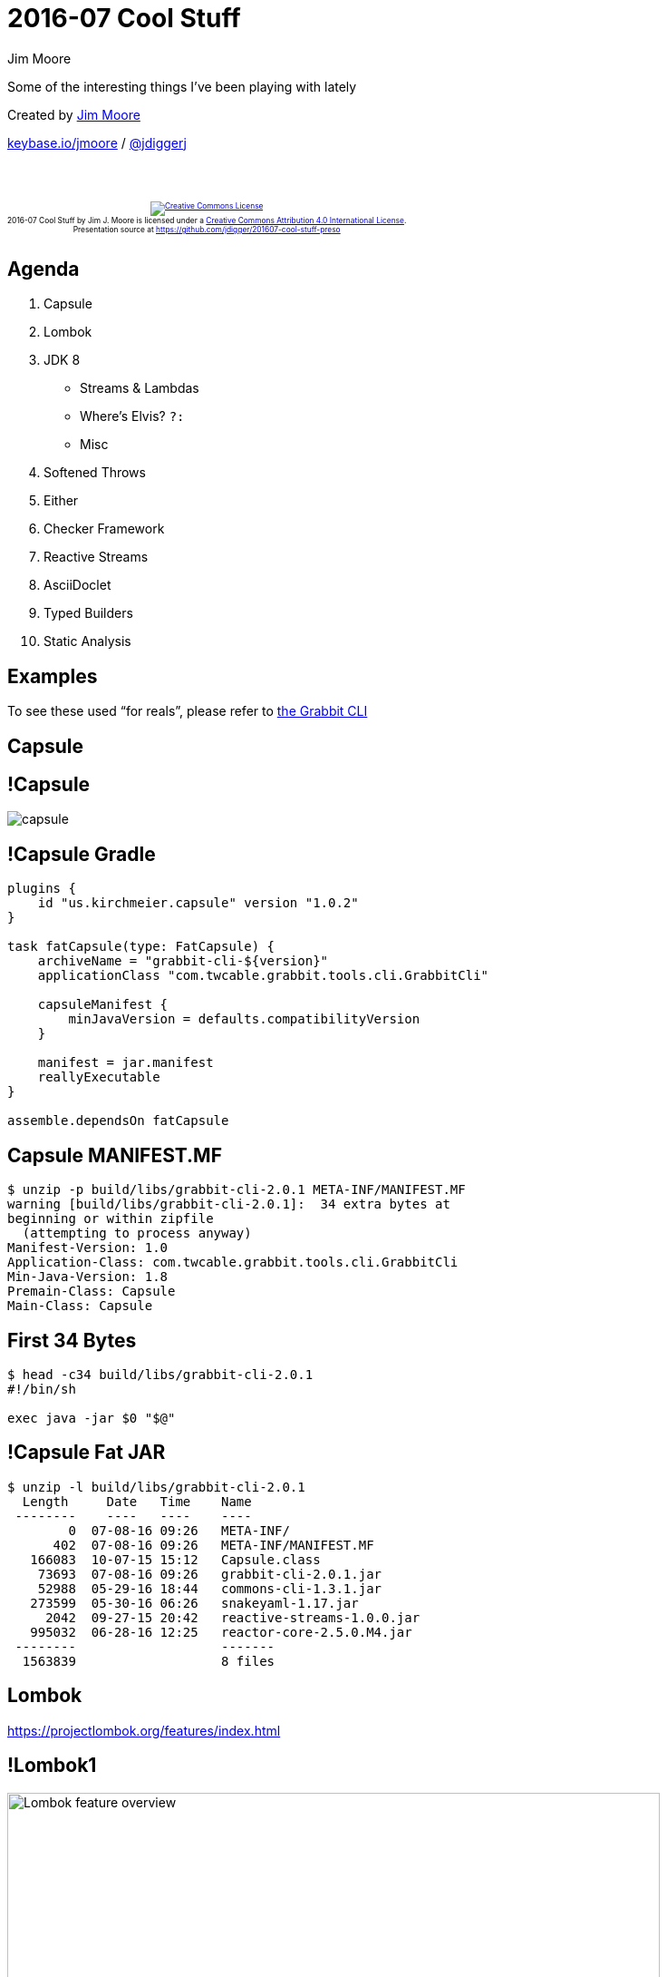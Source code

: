 = 2016-07 Cool Stuff
Jim Moore
:twitter: @jdiggerj
:!sectids:
:imagesdir: images
:linkattrs:
:icons: font
:imagesoutdir: ../public/images
:source-highlighter: pygments

Some of the interesting things I've been playing with lately

[.smaller]
--
Created by link:https://github.com/jdigger/[Jim Moore]

https://keybase.io/jmoore[keybase.io/jmoore] / http://twitter.com/jdiggerj[@jdiggerj]
--

++++
<br/><br/><div class="content" style="display: flex; text-align: center;"><p style="font-size: 0.6em"><a rel="license" href="http://creativecommons.org/licenses/by/4.0/"><img alt="Creative Commons License" style="border-width:0" src="https://i.creativecommons.org/l/by/4.0/88x31.png" /></a><br /><span xmlns:dct="http://purl.org/dc/terms/" property="dct:title">2016-07 Cool Stuff</span> by <span xmlns:cc="http://creativecommons.org/ns#" property="cc:attributionName">Jim J. Moore</span> is licensed under a <a rel="license" href="http://creativecommons.org/licenses/by/4.0/">Creative Commons Attribution 4.0 International License</a>.<br />Presentation source at <a xmlns:dct="http://purl.org/dc/terms/" href="https://github.com/jdigger/201607-cool-stuff-preso" rel="dct:source">https://github.com/jdigger/201607-cool-stuff-preso</a></p></div>
++++

== Agenda

[.toc]
. Capsule
. Lombok
. JDK 8
** Streams & Lambdas
** Where's Elvis? `?:`
** Misc
. Softened Throws
. Either
. Checker Framework
. Reactive Streams
. AsciiDoclet
. Typed Builders
. Static Analysis


== Examples

To see these used "`for reals`", please refer to
https://github.com/TWCable/grabbit-cli/tree/v2.0.1[the Grabbit CLI]

== Capsule

== !Capsule

[.fullheight]
image::capsule.png[]

== !Capsule Gradle

[.em08]
--
```groovy
plugins {
    id "us.kirchmeier.capsule" version "1.0.2"
}

task fatCapsule(type: FatCapsule) {
    archiveName = "grabbit-cli-${version}"
    applicationClass "com.twcable.grabbit.tools.cli.GrabbitCli"

    capsuleManifest {
        minJavaVersion = defaults.compatibilityVersion
    }

    manifest = jar.manifest
    reallyExecutable
}

assemble.dependsOn fatCapsule
```
--

== Capsule MANIFEST.MF

```bash
$ unzip -p build/libs/grabbit-cli-2.0.1 META-INF/MANIFEST.MF
warning [build/libs/grabbit-cli-2.0.1]:  34 extra bytes at
beginning or within zipfile
  (attempting to process anyway)
Manifest-Version: 1.0
Application-Class: com.twcable.grabbit.tools.cli.GrabbitCli
Min-Java-Version: 1.8
Premain-Class: Capsule
Main-Class: Capsule
```

== First 34 Bytes

```bash
$ head -c34 build/libs/grabbit-cli-2.0.1
#!/bin/sh

exec java -jar $0 "$@"
```

== !Capsule Fat JAR

```bash
$ unzip -l build/libs/grabbit-cli-2.0.1
  Length     Date   Time    Name
 --------    ----   ----    ----
        0  07-08-16 09:26   META-INF/
      402  07-08-16 09:26   META-INF/MANIFEST.MF
   166083  10-07-15 15:12   Capsule.class
    73693  07-08-16 09:26   grabbit-cli-2.0.1.jar
    52988  05-29-16 18:44   commons-cli-1.3.1.jar
   273599  05-30-16 06:26   snakeyaml-1.17.jar
     2042  09-27-15 20:42   reactive-streams-1.0.0.jar
   995032  06-28-16 12:25   reactor-core-2.5.0.M4.jar
 --------                   -------
  1563839                   8 files
```


== Lombok

https://projectlombok.org/features/index.html

== !Lombok1

image:Lombok_feature_overview.png[height=720]

== @Value

```java
@Value
public class HostAndJobIds {
    URI uri;
    Publisher<Long> jobIds;
}
```

== !@Value1

[.em04]
--
```java
public class HostAndJobIds {
    URI uri;
    Publisher<Long> jobIds;

    @java.beans.ConstructorProperties({"uri", "jobIds"})
    public HostAndJobIds(URI uri, Publisher<Long> jobIds) {
        this.uri = uri;
        this.jobIds = jobIds;
    }

    public URI uri() {
        return this.uri;
    }

    public Publisher<Long> jobIds() {
        return this.jobIds;
    }

    public boolean equals(Object o) {
        if (o == this) return true;
        if (!(o instanceof HostAndJobIds)) return false;
        final HostAndJobIds other = (HostAndJobIds)o;
        final Object this$uri = this.uri;
        final Object other$uri = other.uri;
        if (this$uri == null ? other$uri != null :
            !this$uri.equals(other$uri)) return false;
        final Object this$jobIds = this.jobIds;
        final Object other$jobIds = other.jobIds;
        if (this$jobIds == null ? other$jobIds != null :
            !this$jobIds.equals(other$jobIds)) return false;
        return true;
    }

    public int hashCode() {
        final int PRIME = 59;
        int result = 1;
        final Object $uri = this.uri;
        result = result * PRIME + ($uri == null ? 0 : $uri.hashCode());
        final Object $jobIds = this.jobIds;
        result = result * PRIME + ($jobIds == null ? 0 : $jobIds.hashCode());
        return result;
    }

    public String toString() {
        return "com.twcable.grabbit.tools.jobstarter.HostAndJobIds(uri=" +
            this.uri + ", jobIds=" + this.jobIds + ")";
    }
}
```
--

== !@Value2

image:delombok.png[height=720]

== Lombok val

[.em065]
--
```java
public static JobStatus fromJson(URI uri, @Nullable String jsonStr) {
    val json = (jsonStr == null || jsonStr.trim().isEmpty()) ? "{}" : jsonStr;

    val map = (Map<String, Object>)new Yaml().loadAs(json, Map.class);
    val transactionId = (Long)map.getOrDefault("transactionID", -1L);
    val jobExecutionId = (Long)map.getOrDefault("jobExecutionId", -1L);
    val startTimeStr = (String)map.getOrDefault("startTime", DATE_TIME_FORMATTER.format(now()));
    val startTime = OffsetDateTime.parse(startTimeStr, DATE_TIME_FORMATTER);
    val endTimeStr = (String)map.get("endTime");
    val endTime = (endTimeStr != null) ?
        OffsetDateTime.parse(endTimeStr, DATE_TIME_FORMATTER) : (OffsetDateTime)null;
    val path = (String)map.getOrDefault("path", "/MISSING_PATH");
    val existStatusMap = (Map<String, Object>)map.getOrDefault("exitStatus", emptyMap());
    val exitDescription = (String)existStatusMap.getOrDefault("exitDescription", "");
    val exitCode = (String)existStatusMap.getOrDefault("exitCode", "UNKNOWN");
    val running = (Boolean)existStatusMap.getOrDefault("running", Boolean.FALSE);
    val timeTaken = Long.valueOf(map.getOrDefault("timeTaken", -1L).toString());
    val jcrNodesWritten = Long.parseLong(map.getOrDefault("jcrNodesWritten", -1L).toString());

    return new JobStatus(uri, transactionId, jobExecutionId, startTime, endTime, path, timeTaken,
        jcrNodesWritten, exitDescription, exitCode, running);
}
```
--

== val "`gotchas`"

* Relies on type-inference from the right-side, whereas other parts of modern
  Java type-inference take it from the left
  ** `Map<String, File> cache = new HashMap<>();`
  ** `Function<String, File> cacheFun = cache::get;`
* `val` currently https://github.com/rzwitserloot/lombok/issues/911[does not
work inside lambdas], so you need to extract the code out to a method
  ** Arguably, if the code is complicated enough (i.e., more than a single
     expression) to need an intermediate variable, it should be extracted into
     a method anyway


== JDK 8

== Streams & Lambdas

== Some Things To Realize About Streams

* They are single-use only, like `Iterator`
* They're monads, so all the really, **_really_** useful characteristics
  of monads apply from functional programming

== First a REALLY Simple Look at Monads

Monads, Functors, etc. are fancy ways of saying "`a value that is expressed
as a function.`"

A monad, specifically, needs `map(i -> o)` and `flatMap(i -> M{o})` functions.

[.em07]
--
```java
public interface Stream<T> {
    <R> Stream<R> map(Function<T, R> mapper);
    <R> Stream<R> flatMap(Function<T, Stream<R>> mapper);
}
```
--

== Monad Use

What that means is that you can transform that value in extremely
flexible/powerful ways regardless of such things as:

* it contains a single value or a many
* the value exists at all (e.g., `Optional.empty()`)
* the value doesn't exist **_yet_** (e.g., asynchronous)
* the complete value doesn't fit into process space
* it's infinite
* different modes of computation (e.g., serial or concurrent)
* etc.

== Monad "`Extractions`"

* A pure monad doesn't expose its innards, like the Schrödinger's cat box.
* As long as it's pure, it can retain all those properties.
* When you "`extract`" from the monad (reach into the box) is when the computation machinery kicks in.

== Monad Reading

There's a **_LOT_** of stuff explaining monads, monoids, functors,
endofunctions, etc. Just Google it.

The best I've found for explaining it in Java code instead of mathematics
notation is http://www.nurkiewicz.com/2016/06/functor-and-monad-examples-in-plain-java.html[Functor
and monad examples in plain Java]

== Streams as Monads

* Try to keep Streams "`pure`" as much as possible.
* There's effectively zero cost to them (computational, memory, etc.) until
  you do a "`terminal`" operation that destroys that purity.
* At times it seems like `Stream` doesn't want you to have it as a `Collection`
  or the like, making you have to jump through some hoops. That's not by accident...


== Extracting from Streams - findAny and collect

[.em065]
--
```java
public @Nullable HostJobState put(HostJobState entry) {
    val existing = entries().stream().
        filter(e -> match(e, entry)).
        findAny().orElse(null);

    if (existing == null || !existing.state().equals(entry.state())) {
        if (existing == null) { // new entry
            this.hostJobStates = new ArrayList<>(entries());
            hostJobStates.add(entry);
        }
        else { // modified entry
            hostJobStates = entries().stream().
                map(e -> match(e, entry) ? entry : e).
                collect(Collectors.toList());
        }
    }

    return existing;
}
```
--

== Extracting from Streams - forEach and method handles

[.em065]
--
```java
private void parseStartJobsOutput(String startJobsOutput,
                                  Subscriber<Long> jobIdSub) {
    // the output from starting a job looks like "[123,125]"
    val matcher = JOB_IDS_PATTERN.matcher(startJobsOutput);
    if (matcher.matches()) {
        val jobIdsStr = (@NonNull String)matcher.group("jobIds");
        Arrays.stream(jobIdsStr.split(",")).
            map(String::trim).
            map(Long::valueOf).
            forEach(jobId -> jobIdSub.onNext(jobId));
        jobIdSub.onComplete();
    }
    else {
        jobIdSub.onError(new IllegalStateException("Could not parse job " +
            "ids from: " + startJobsOutput));
    }
}
```
--

== Venkat Talks Lambdas

image::venkat_lambdas.png[]

* https://www.youtube.com/watch?v=1OpAgZvYXLQ[Get a Taste of Lambdas and Get Addicted to Streams]
* https://www.youtube.com/watch?v=e4MT_OguDKg[Design Patterns in the Light of Lambda Expressions]

== Useful Stream Creation Classes

== java.util.Collection

[.em08]
--
```java
default Stream<E> stream() {
    return StreamSupport.stream(spliterator(), false);
}

default Stream<E> parallelStream() {
    return StreamSupport.stream(spliterator(), true);
}
```
--

* Everything that implements `Collection` automatically has `Stream` support.
* A `Spliterator` is an `Iterator` that can be decomposed (useful for parallel iteration).

== java.util.stream.StreamSupport

A set of factory methods that take take a `Spliterator` (of different types,
including for primitives) to create a `Stream`.

== java.util.Arrays

Has `.spliterator(..)` and `.stream(..)` factory methods to wrap arrays.

== java.util.stream.Collectors

A set of functions for

* collecting the values emitted by a Stream into collections like `List`, `Set`, `Map`, and `String`
* doing common aggregations, like counts, sums, min, max, average, "`reducing`", grouping, etc.

== Where's Elvis?

== java.util.Optional

```java
val existing = entries().stream().
    filter(e -> match(e, entry)).
    findAny().orElse(null);
```

== Still Not Quite Groovy's Elvis...

```groovy
public String getIssuesUrl() {
    return issuesUrl ?: "${siteUrl}/issues"
}
```

```java
public String getIssuesUrl() {
    return (issuesUrl != null && !issuesUrl.isEmpty()) ?
        issues : "${siteUrl}/issues"
}
```

== Try Again

[.em8]
--
```java
/**
 * Convert the String into an Optional that only has value if the
 * input was both non-null and non-empty.
 */
public static Optional<String> opt(String val) {
    return Optional.ofNullable(val).filter(s -> !s.isEmpty());
}

public String getIssuesUrl() {
    return opt(issuesUrl).orElseGet(() -> getSiteUrl() + "/issues");
}

public String getBintrayPkg() {
    return opt(bintrayPkg).orElse(project.getName());
}
```
--

== Optional vs Groovy's `?:` and `?.`

Groovy's elvis and null-safe-dereference operators are a very succinct way of
handling a very common situation in Java. But they are very specialized.

== !Optional

Because https://dzone.com/articles/whats-wrong-java-8-part-iv[`Optional` is
a monad] (though https://developer.atlassian.com/blog/2015/08/optional-broken/[not
_entirely_ pure]) there is much, much more that you can do with it.

== !Optional

`Optional` is great if you treat it as a monad instead of simply a
null-wrapper (i.e., you should almost never call `.isPresent()` and `.get()`).

http://reversecoding.net/java-8-optional-replace-get-examples/


== Misc JDK8

* Default interface methods allowed adding a lot of extremely useful functions
  to the standard JDK classes without breaking everyone
  ** e.g., `Collection.stream()`
* `java.util.Map` added a lot of great methods, such as `getOrDefault(..)`,
  `putIfAbsent(..)`, `computeIfPresent(..)`, etc.
* http://www.mscharhag.com/java/java-8-date-time-api[The new DateTime API
  is really, really nice]. icon:thumbs-o-up[]
** May `java.util.Date`/`Calendar` be damned for
  all eternity. icon:thumbs-down[]
* Type Annotations allow you to put annotations on types anywhere a type
  declaration can appear, including local variables and type casts


== Softened Throws

== The Problem With Checked Exceptions

Often we don't want to expose underlying checked exceptions in our APIs, or
it's not our API to change (e.g., the Stream API).

[.smaller]
(We'll look later at an easy way of returning errors that aren't "`exceptional.`")

== Ignoring the Exception for Now...

Assuming there isn't anything reasonable to do with the exception at that point
in the code, that means we end up either swallowing or wrapping the exception.

[.smaller]
(Of course many JVM languages simply ignore the checked nature of exceptions,
but I'm focussing on the Java Language.)

== Wrapping Exceptions

[.em05]
--
```java
try {
    // ...
}
catch (IOException e) {
    throw new RuntimeException(e);
}
```
--

The exception that gets thrown is, well, *_wrong_*.

To get to the *_actual_* exception you have to call `.getCause()`.

== !Checked Exception

What would be great is if we can be unchecked and unwrapped...

== !Checked Exception

Generics type erasure to the rescue!

== Softened Exception

[.em05]
--
```java
/**
 * Remove checked-ness from the exception. The same exception is returned
 * (checked or unchecked), but this removes the compiler's checks.
 */
public static <T extends Throwable> RuntimeException softened(T exp) {
    return Utils.<RuntimeException>uncheck(exp);
}

private static <T extends Throwable> T uncheck(Throwable throwable) throws T {
    throw (T)throwable;
}
```
--

[.em05]
--
```java
protected void writeFile() {
    Writer fileWriter = null;
    try {
        // ...
    }
    catch (IOException e) {
        throw softened(e);
    }
    finally {
        Utils.flushAndClose(fileWriter);
    }
}
```
--


== Checker Framework

http://types.cs.washington.edu/checker-framework/current/checker-framework-manual.html

== !Checker Intro

[.fullheight]
image::checker-intro.png[]

== Nullness Checker

It hooks into `javac` and makes it extremely difficult to get an NPE.

There's no runtime component/impact, besides safer code.

== @NonNull

By default every parameter, field, variable, return value, etc. is effectively
marked as `@NonNull`

Doing anything that may potentially cause the reference to be `null` (including
not explicitly initializing it) causes a compile-time error

== @Nullable

If you mark a reference as being `@Nullable` then it will be a compile-time
error to dereference it unless a prior nullness check (e.g.,
`if (myVar != null)` ) guarantees that the execution branch can not be
`null`.

== Much Safer Code

I'm pretty good about making sure I don't get an NPE, but this has saved me a
few times.

Also, because it does the flow-analysis, it highlights execution branches you
might not have thought of.

== Better Use of the Type System

It's very much like static typing (which is what it's leveraging).

Sometimes it's useful to be "`loosely typed`" (or not explicitly nullness
checked), but most of the time it's much better to let the computer be
anal-retentive.

== It's Not Free

Of course the more the compiler has to do, the longer the compiler takes.

In general it's an easy call that spending a little more time compiling is
worth it to get the additional safety and "`correctness`" checking.

== Tutorial

See https://github.com/glts/safer-spring-petclinic/wiki/Our-mission

(a wizard-y wiki walking through the classic PetClinic sample)

for a good walk-through


== Either<L, R>

== !Disjoint Types

There are times when you need to be able to return one of two types that have no reasonable common ancestor (i.e., they are "`disjoint`" types).

== !Disjoint

What that often means is returning `Object` and then a series of `instanceof` calls.

== !Either interface

[.em07]
--
```java
/**
 * An either/or (XOR) value represented as Left/Right.
 *
 * By convention, Left is an error value whereas Right is a success value.
 */
public interface Either<L, R> extends Supplier<R> {
    boolean isLeft();

    L getLeft();

    boolean isRight();

    R get();

    static <L, R> Left<L, R> left(L value) {
        return new Left<>(value);
    }

    static <L, R> Right<L, R> right(R value) {
        return new Right<>(value);
    }
    // ...
}
```
--

== Example Either Return

[.em08]
--
```java
final class CliOptions {
    /**
     * Parse the arguments.
     *
     * @param args the command line arguments
     * @return Right if successfully parsed; otherwise Left with
     *         the error message/help
     */
    public static Either<String, CliOptions> create(String[] args) {
        // ...
    }
}
```
--

== !Example Either Use

[.em08]
--
```java
public static void main(String[] args) {
    val cliOptions = CliOptions.create(args);

    if (cliOptions.isRight()) {
        run(cliOptions.get());
        System.exit(0);
    }
    else {
        System.err.println(cliOptions.getLeft());
        System.exit(1);
    }
}
```
--

image::cli-main.png[]

== !Either Credit

Grabbit CLI uses a much simplified version of `Either` based
on the work in http://www.javaslang.io/[Javaslang], a really awesome library
that helps with Scala-envy.

[.smaller]
(Didn't want to include Javaslang in the fat-jar for that single class.)

== Reactive Streams

http://www.reactive-streams.org/

== The Basics

Similar to `java.util.Stream` juiced **WAAAAAAAAY** up.

Three core simple interfaces that enable the capabilities of

http://www.reactivemanifesto.org/[The Reactive Manifesto]

Will be a core part of JDK 9 as
http://download.java.net/java/jdk9/docs/api/java/util/concurrent/Flow.html[java.util.concurrent.Flow.*]

== The Interfaces

* *Publisher<T>* - A `Publisher` is a provider of a potentially unbounded number of sequenced elements, publishing them according to the demand received from its `Subscriber`(s).
* *Subscriber<T>* - Receives callbacks when a `Subscription` is created, data is ready from the `Publisher`, data is complete, or there is an error.
* *Subscription* - A `Subscription` represents a one-to-one lifecycle of a `Subscriber` subscribing to a `Publisher`.

With a forth "`combo`" interface:

* *Processor<T,R>* - A `Processor` represents a processing stage—which is both a `Subscriber` and a `Publisher` and obeys the contracts of both.

== !Reactive Sequence

[plantuml,reactive-sequence,svg,role="fullheight"]
....
hide footbox
actor app
app->Subscriber: <<create>>
activate Subscriber
app->Publisher: subscribe(Subscriber)
Publisher->Subscription: <<create>>
activate Subscription
Publisher->Subscriber: onSubscribe(Subscription)
Subscriber->Subscription: request(n)

loop values in Publisher
  Publisher-->Subscriber: onNext(val)
  Publisher-->Subscriber: onError(exp)
  Publisher-->Subscriber: onComplete()
end
....

== !Subscriber

[.em05]
--
```java
public interface Subscriber<T> {
    /**
     * Invoked after calling Publisher#subscribe(Subscriber).
     *
     * No data will start flowing until Subscription#request(long) is invoked.
     *
     * It is the responsibility of this Subscriber instance to call Subscription#request(long) whenever more data is wanted.
     *
     * The Publisher will send notifications only in response to Subscription#request(long).
     *
     * @param s Subscription that allows requesting data via Subscription#request(long)
     */
    public void onSubscribe(Subscription s);

    /**
     * Data notification sent by the Publisher in response to requests to Subscription#request(long).
     *
     * @param t the element signaled
     */
    public void onNext(T t);

    /**
     * Failed terminal state.
     *
     * No further events will be sent even if Subscription#request(long) is invoked again.
     *
     * @param t the throwable signaled
     */
    public void onError(Throwable t);

    /**
     * Successful terminal state.
     *
     * No further events will be sent even if Subscription#request(long) is invoked again.
     */
    public void onComplete();
}
```
--

== !Publisher

[.em05]
--
```java
public interface Publisher<T> {
    /**
     * Request Publisher to start streaming data.
     *
     * This is a "factory method" and can be called multiple times,
     * each time starting a new Subscription.
     *
     * Each Subscription will work for only a single Subscriber.
     *
     * A Subscriber should only subscribe once to a single Publisher.
     *
     * If the Publisher rejects the subscription attempt or otherwise fails it
     * will signal the error via Subscriber#onError.
     *
     * @param s the Subscriber that will consume signals from this Publisher
     */
    public void subscribe(Subscriber<? super T> s);
}
```
--

== !Subscription

[.em05]
--
```java
public interface Subscription {
    /**
     * No events will be sent by a Publisher until demand is signaled via this method.
     *
     * It can be called however often and whenever needed - but the outstanding
     * cumulative demand must never exceed Long.MAX_VALUE. An outstanding
     * cumulative demand of Long.MAX_VALUE may be treated by the Publisher as
     * "effectively unbounded".
     *
     * Whatever has been requested can be sent by the Publisher so only signal
     * demand for what can be safely handled.
     *
     * A Publisher can send less than is requested if the stream ends but then
     * must emit either Subscriber#onError(Throwable) or Subscriber#onComplete().
     *
     * @param n the strictly positive number of elements to requests to the upstream Publisher
     */
    public void request(long n);

    /**
     * Request the Publisher to stop sending data and clean up resources.
     *
     * Data may still be sent to meet previously signalled demand after calling cancel as
     * this request is asynchronous.
     */
    public void cancel();
}
```
--

== !Processor

[.em08]
--
```java
public interface Processor<T, R> extends Subscriber<T>, Publisher<R> {
}
```
--

* This is the "`glue`" of the system
* Receives data as a `Subscriber`, transforms it, then sends it back out as a `Publisher`.
* Virtually all actions in a sequence are implemented as a `Processor`.

== Implementations

The primary implementations are:

* https://github.com/ReactiveX/RxJava[RxJava] - primarily built by NetFlix
  based on Microsoft's pioneering "`Reactive Extensions`" work; widely deployed
  and very battle-tested
* http://projectreactor.io/[Project Reactor] - primarily built by Pivotal, it
  largely focusses on being "`lean and mean`"
* http://doc.akka.io/docs/akka/2.4.8/scala/stream/index.html[Akka Streams] -
  primarily built by Lightbend for Scala, it's the most "`full stack`" system

== Project Reactor

* Pre-v2.5 looked a lot like RxJava with some new ideas.
* v2.5+ takes full advantage of JDK8+ and is going to be the foundation of
  the "`reactive`" changes in Spring Framework v5.

== !Flux and Mono

For our purposes, the primary classes are `Flux` and `Mono`, both of which implement `Publisher`

== !Flux and Mono

* Add useful methods, such as `map(..)`, `flatMap(..)`, `filter(..)`, etc.
* Support back-pressure, hot & cold streams, etc.

== Mono

Will publish *_at most_* one element.

Essentially a very, very fancy `java.util.Optional`.

Provides `.block(..)` to do the "`extraction.`"

== Flux

More like `java.util.stream.Stream`, with no limit on size.

== Example - Starting Jobs

[.em08]
--
```java
/**
 * Start the jobs on the Grabbit clients, returning the hosts
 * and the jobs ids.
 */
public Publisher<HostAndJobIds> startJobs() {
    return Flux.fromIterable(hosts).
        map(this::startJobsForHost);
}

private HostAndJobIds startJobsForHost(HostInfo hostInfo) {
    Publisher<Long> jobIds = startJobsOnHost(hostInfo.baseUri(),
                                             hostInfo.credentials());
    return new HostAndJobIds(hostInfo.baseUri(), jobIds);
}
```
--

== Example - Consuming the Started Jobs

[.em08]
--
```java
/**
 * Print the started jobs to the PrintStream, waiting up to 30
 * minutes for the jobs to finish starting across all the hosts.
 */
static void printStartedJobs(Publisher<HostAndJobIds> startedJobs,
                             PrintStream out) {
    Flux.from(startedJobs).
        flatMap(GrabbitCli::hostAndJobIdsToStrings).
        doOnNext(out::println).
        then().block(Duration.ofMinutes(30));
}
```
--

== Example - Processor and Subscriber

[.em05]
--
```java
/**
 * Start a process on {@link #executorService} that connects to the Grabbit client at `baseUri` and
 * publishes the job ids.
 */
private Publisher<Long> startJobsOnHost(final URI baseUri, UsernameAndPassword credentials) {
    final Processor<Long, Long> processor = WorkQueueProcessor.share(executorService);
    executorService.execute(() -> startJobsOnHostWithSubscriber(processor, baseUri, credentials));
    return processor;
}

private void startJobsOnHostWithSubscriber(Subscriber<Long> jobIdSubscriber, URI baseUri,
                                           UsernameAndPassword credentials) {
    // ...
}

private void parseStartJobsOutput(String startJobsOutput, Subscriber<Long> jobIdSub) {
    // the output from starting a job looks like "[123,125]"
    val matcher = JOB_IDS_PATTERN.matcher(startJobsOutput);
    if (matcher.matches()) {
        val jobIdsStr = (@NonNull String)matcher.group("jobIds");
        Arrays.stream(jobIdsStr.split(",")).
            map(String::trim).
            map(Long::valueOf).
            forEach(jobId -> jobIdSub.onNext(jobId));
        jobIdSub.onComplete();
    }
    else {
        jobIdSub.onError(new IllegalStateException("Could not parse job ids from: " + startJobsOutput));
    }
}
```
--


== AsciiDoclet w/ AsciiDoctor Diagram

* http://asciidoctor.org/
* https://github.com/asciidoctor/asciidoclet
* http://asciidoctor.org/docs/asciidoctor-diagram/

== !PlantUml

[.em04]
--
```java
/**
 * Entry point for the command line arguments.
 *
 * [plantuml]
 * ....
 * start
 * :CliOptions.create(argv);
 * if (Either(error message, CliOptions)) then (error message)
 *     :print error message to STDERR;
 *     end
 * else (CliOptions)
 *     :run(cliOptions);
 *     stop
 * endif
 * ....
 *
 * @param args CLI arguments
 */
public static void main(String[] args) {
    // ...
}

/**
 * Runs the appropriate process(es) for the command line options.
 *
 * Output from the processes are sent to STDOUT.
 *
 * [plantuml]
 * ....
 * :CliOptions.create(argv);
 * if (start) then (true)
 *     if (monitor) then (true)
 *         :startWithMonitor(..);
 *     else (false)
 *         :startWithNoMonitor(..);
 *     endif
 * else (false)
 *     :monitorJobs(..);
 * endif
 * ....
 *
 * @see #startWithMonitor(String, String, String, PrintStream)
 * @see #startWithNoMonitor(String, String, String, PrintStream)
 * @see #monitorJobs(String, String, String, PrintStream)
 */
public static void run(CliOptions options) throws IOException {
    // ...
}
```
--


== !Doclet with UML

[.fullheight]
image::javadoc_with_uml.png[]


== Typed Builders

== !"Normal" Builder

[.em06]
--
```java
public static PollingJobMonitor.Builder builder() {
    return new PollingJobMonitor.Builder();
}
public static class Builder {
    // ...
    public PollingJobMonitor build() throws IllegalStateException {
        // ...
    }
    public Builder jobStatusCache(JobStatusCache jobStatusCache) {
        this.jobStatusCache = jobStatusCache; return this;
    }
    public Builder executor(ExecutorService executorService) {
        this.executorService = executorService; return this;
    }
    public Builder environment(Environment environment) {
        this.environment = environment; return this;
    }
    public Builder poller(JobStatusPoller jobStatusPoller) {
        this.jobStatusPoller = jobStatusPoller; return this;
    }
    public Builder sleep(long sleepMs) {
        this.sleepMs = sleepMs; return this;
    }
}
```
--

[.em07]
--
* You only need to set `ExecutorService` *_or_* `Environment`, but at least
  one of them must be set.
* `JobStatusCache` is required, but `JobStatusPoller` and `sleep` are optional.
* If `build()` is called without all the requirements being met, it throws an
  `IllegalStateException`.
--

== !Example Builder

[.em06]
--
```java
public static B.WithJobStatusCache builder() {
    return new B.Builder();
}
public interface B { // namespacing
    class Builder implements Build, ExecutorOrEnvironment, WithJobStatusCache {
        //... virtually identical to before
    }
    interface Build {
        PollingJobMonitor build();
        Build poller(JobStatusPoller jobStatusPoller);
        Build sleep(long sleepMs);
    }
    interface WithExecutor {
        Build executor(ExecutorService executorService);
    }
    interface WithEnvironment {
        Build environment(Environment environment);
    }
    interface ExecutorOrEnvironment extends WithExecutor, WithEnvironment {
    }
    interface WithJobStatusCache {
        ExecutorOrEnvironment jobStatusCache(JobStatusCache jobStatusCache);
    }
}
```
--

[.em07]
--
* The type system is acting as a compile-time state machine, ensuring that it's
  **impossible** to call `build()` in a bad state.
--


== Static Analysis ("`Linting`")

== Primary Java Linters

* PMD
** https://pmd.github.io/
** Source code analyzer looking for unused/overly-complex code, copy & paste, etc.
* CheckStyle
** http://checkstyle.sourceforge.net/
** Source code analyzer focussed on coding standards.
* FindBugs
** http://findbugs.sourceforge.net/
** Byte-code analyzer. Especially useful for the kinds of bugs that are
easier to detect in compiled form.

== !Overlap

There's a great deal of overlap between them.

They have different strengths/focusses, so use all three.


== Review

[.toc]
. Capsule
. Lombok
. JDK 8
** Streams & Lambdas
** Where's Elvis? `?:`
** Misc
. Softened Throws
. Either
. Checker Framework
. Reactive Streams
. AsciiDoclet
. Typed Builders
. Static Analysis

== Q & A
